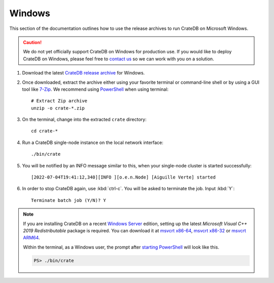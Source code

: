 .. _windows-install:

=======
Windows
=======

This section of the documentation outlines how to use the release archives to
run CrateDB on Microsoft Windows.

.. CAUTION::

    We do not yet officially support CrateDB on Windows for production use. If
    you would like to deploy CrateDB on Windows, please feel free to `contact
    us`_ so we can work with you on a solution.

#. Download the latest `CrateDB release archive`_ for Windows.

#. Once downloaded, extract the archive either using your favorite terminal or
   command-line shell or by using a GUI tool like `7-Zip`_. We recommend
   using `PowerShell`_ when using terminal::

       # Extract Zip archive
       unzip -o crate-*.zip

#. On the terminal, change into the extracted ``crate`` directory::

       cd crate-*

#. Run a CrateDB single-node instance on the local network interface::

       ./bin/crate

#. You will be notified by an INFO message similar to this, when your
   single-node cluster is started successfully::

       [2022-07-04T19:41:12,340][INFO ][o.e.n.Node] [Aiguille Verte] started

#. In order to stop CrateDB again, use :kbd:`ctrl-c`. You will be asked to
   terminate the job. Input :kbd:`Y`::

       Terminate batch job (Y/N)? Y

.. SEEALSO::

      Consult the :ref:`crate-reference:cli` documentation for further information
      about the ``./bin/crate`` command.


.. NOTE::

    If you are installing CrateDB on a recent `Windows Server`_ edition,
    setting up the latest *Microsoft Visual C++ 2019 Redistributable* package
    is required. You can download it at `msvcrt x86-64`_, `msvcrt x86-32`_ or `msvcrt ARM64`_.

    Within the terminal, as a Windows user, the prompt after 
    `starting PowerShell`_ will look like this.

    .. code-block:: doscon

        PS> ./bin/crate


.. _7-Zip: https://www.7-zip.org/
.. _contact us: https://crate.io/contact/
.. _CrateDB release archive: https://cdn.crate.io/downloads/releases/cratedb/x64_windows/
.. _msvcrt ARM64: https://aka.ms/vs/16/release/VC_redist.arm64.exe
.. _msvcrt x86-32: https://aka.ms/vs/16/release/vc_redist.x86.exe
.. _msvcrt x86-64: https://aka.ms/vs/16/release/vc_redist.x64.exe
.. _Powershell: https://docs.microsoft.com/en-us/powershell/scripting/overview?view=powershell-7.2
.. _starting PowerShell: https://docs.microsoft.com/en-us/powershell/scripting/learn/ps101/01-getting-started?view=powershell-7.1#how-do-i-launch-powershell
.. _Windows Server: https://www.microsoft.com/en-us/windows-server
